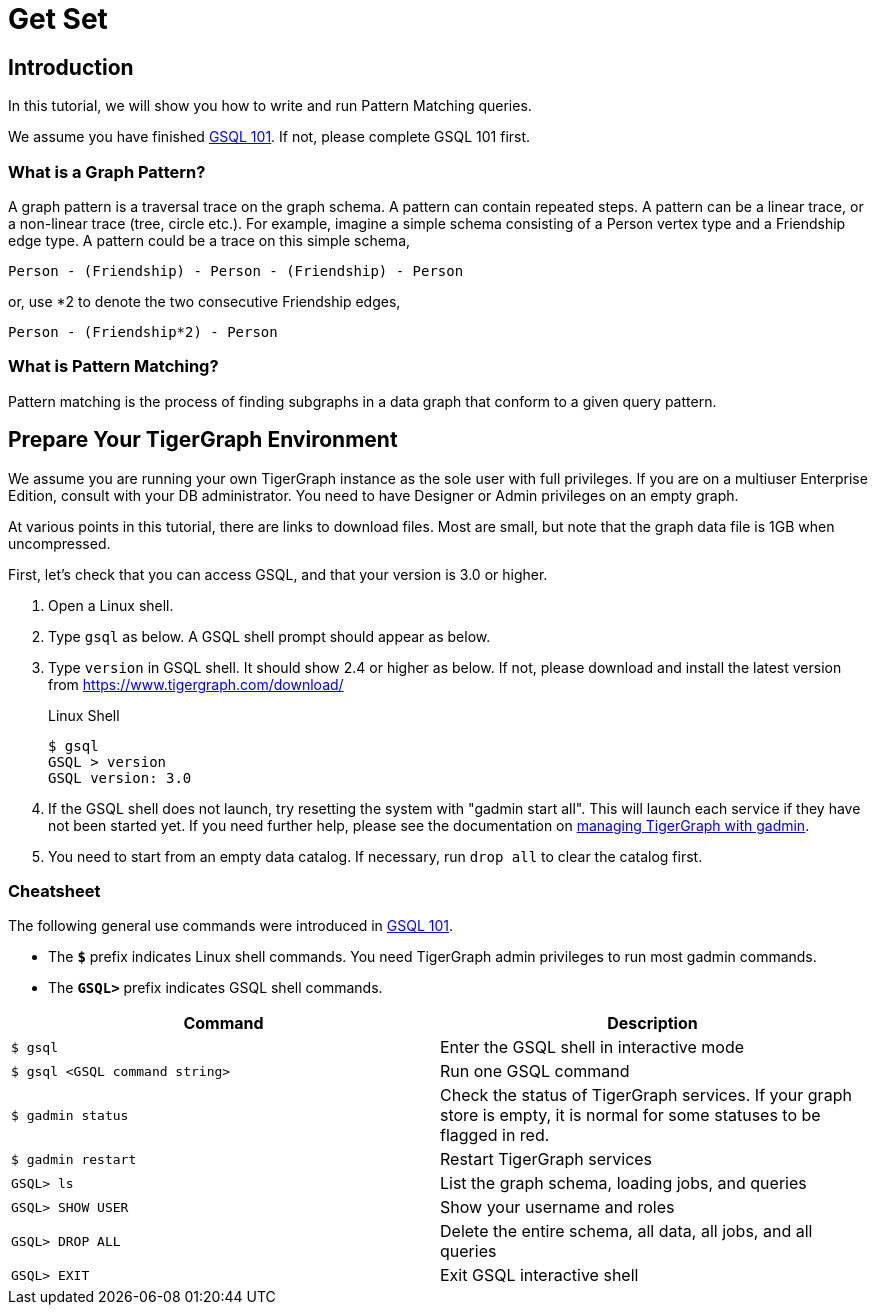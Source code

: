 = Get Set

== Introduction

In this tutorial, we will show you how to write and run Pattern Matching queries.

We assume you have finished xref:tutorials:gsql-101/index.adoc[GSQL 101]. If not, please complete GSQL 101 first.

=== What is a Graph Pattern?

A graph pattern is a traversal trace on the graph schema. A pattern can contain repeated steps. A pattern can be a linear trace, or a non-linear trace (tree, circle etc.). For example, imagine a simple schema consisting of a Person vertex type and a Friendship edge type. A pattern could be a trace on this simple schema,

[source,text]
----
Person - (Friendship) - Person - (Friendship) - Person
----

or, use *2 to denote the two consecutive Friendship edges,

[source,text]
----
Person - (Friendship*2) - Person
----

=== What is Pattern Matching?

Pattern matching is the process of finding subgraphs in a data graph that conform to a given query pattern.

== Prepare Your TigerGraph Environment

We assume you are running your own TigerGraph instance as the sole user with full privileges. If you are on a multiuser Enterprise Edition, consult with your DB administrator. You need to have Designer or Admin privileges on an empty graph.

At various points in this tutorial, there are links to download files. Most are small, but note that the graph data file is 1GB when uncompressed.

First, let's check that you can access GSQL, and that your version is 3.0 or higher.

. Open a Linux shell.
. Type `gsql` as below. A GSQL shell prompt should appear as below.
. Type `version` in GSQL shell. It should show 2.4 or higher as below. If not, please download and install the latest version from https://www.tigergraph.com/download/
+
.Linux Shell
+
[source,bash]
----
$ gsql
GSQL > version
GSQL version: 3.0
----
+
. If the GSQL shell does not launch, try resetting the system with "gadmin start all". This will launch each service if they have not been started yet. If you need further help, please see the documentation on xref:tigergraph-server:system-management:management-with-gadmin.adoc[managing TigerGraph with gadmin].
. You need to start from an empty data catalog. If necessary, run `drop all` to clear the catalog first.

=== Cheatsheet

The following general use commands were introduced in xref:tutorials:gsql-101/index.adoc[GSQL 101].

* The *`$`* prefix indicates Linux shell commands. You need TigerGraph admin privileges to run most gadmin commands.
* The *`GSQL>`* prefix indicates GSQL shell commands.

[width="100%",cols="<50%,<50%",options="header",]
|===
|Command |Description
|`$ gsql` |Enter the GSQL shell in interactive mode
|`$ gsql <GSQL command string>` |Run one GSQL command
|`$ gadmin status` |Check the status of TigerGraph services.
If your graph store is empty, it is normal for some statuses to be flagged in red.
|`$ gadmin restart` |Restart TigerGraph services
|`GSQL> ls` |List the graph schema, loading jobs, and queries
|`GSQL> SHOW USER` |Show your username and roles
|`GSQL> DROP ALL` a|
Delete the entire schema, all data, all jobs, and all queries

|`GSQL> EXIT` |Exit GSQL interactive shell
|===
